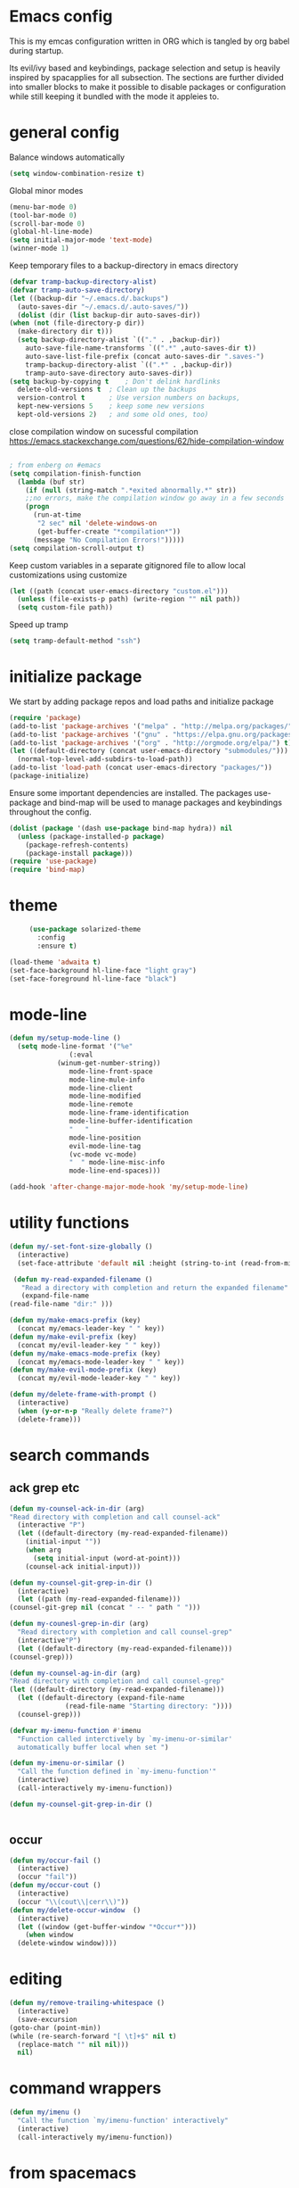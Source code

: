 * Emacs config

  This is my emcas configuration written in ORG which is tangled by org babel
  during startup.

  Its evil/ivy based and keybindings, package selection and setup is heavily
  inspired by spacapplies for all subsection. The
  sections are further divided into smaller blocks to make it possible to
  disable packages or configuration while still keeping it bundled with the mode
  it appleies to.

* general config
   Balance windows automatically
   #+BEGIN_SRC emacs-lisp :tangle yes
     (setq window-combination-resize t)
   #+END_SRC

   Global minor modes
   #+BEGIN_SRC emacs-lisp :tangle yes
    (menu-bar-mode 0)
    (tool-bar-mode 0)
    (scroll-bar-mode 0)
    (global-hl-line-mode)
    (setq initial-major-mode 'text-mode)
    (winner-mode 1)
   #+END_SRC

   Keep temporary files to a backup-directory in emacs directory
   #+BEGIN_SRC emacs-lisp :tangle yes
    (defvar tramp-backup-directory-alist)
    (defvar tramp-auto-save-directory)
    (let ((backup-dir "~/.emacs.d/.backups")
	  (auto-saves-dir "~/.emacs.d/.auto-saves/"))
      (dolist (dir (list backup-dir auto-saves-dir))
	(when (not (file-directory-p dir))
	  (make-directory dir t)))
      (setq backup-directory-alist `(("." . ,backup-dir))
	    auto-save-file-name-transforms `((".*" ,auto-saves-dir t))
	    auto-save-list-file-prefix (concat auto-saves-dir ".saves-")
	    tramp-backup-directory-alist `((".*" . ,backup-dir))
	    tramp-auto-save-directory auto-saves-dir))
    (setq backup-by-copying t    ; Don't delink hardlinks
	  delete-old-versions t  ; Clean up the backups
	  version-control t      ; Use version numbers on backups,
	  kept-new-versions 5    ; keep some new versions
	  kept-old-versions 2)   ; and some old ones, too)
   #+END_SRC
   close compilation window on sucessful compilation
https://emacs.stackexchange.com/questions/62/hide-compilation-window
   #+BEGIN_SRC emacs-lisp :tangle no

; from enberg on #emacs
(setq compilation-finish-function
  (lambda (buf str)
    (if (null (string-match ".*exited abnormally.*" str))
	;;no errors, make the compilation window go away in a few seconds
	(progn
	  (run-at-time
	   "2 sec" nil 'delete-windows-on
	   (get-buffer-create "*compilation*"))
	  (message "No Compilation Errors!")))))
(setq compilation-scroll-output t)
   #+END_SRC


   Keep custom variables in a separate gitignored file to allow local customizations
   using customize
   #+BEGIN_SRC emacs-lisp :tangle yes
 (let ((path (concat user-emacs-directory "custom.el")))
   (unless (file-exists-p path) (write-region "" nil path))
   (setq custom-file path))
   #+END_SRC
   Speed up tramp
   #+BEGIN_SRC emacs-lisp :tangle yes
   (setq tramp-default-method "ssh")
   #+END_SRC

* initialize package
 We start by adding package repos and load paths and initialize package
#+BEGIN_SRC emacs-lisp :tangle yes
  (require 'package)
  (add-to-list 'package-archives '("melpa" . "http://melpa.org/packages/") t)
  (add-to-list 'package-archives '("gnu" . "https://elpa.gnu.org/packages/") t)
  (add-to-list 'package-archives '("org" . "http://orgmode.org/elpa/") t)
  (let ((default-directory (concat user-emacs-directory "submodules/")))
    (normal-top-level-add-subdirs-to-load-path))
  (add-to-list 'load-path (concat user-emacs-directory "packages/"))
  (package-initialize)
#+END_SRC
    Ensure some important dependencies are installed. The packages use-package and bind-map will be used to
    manage packages and keybindings throughout the config.
#+BEGIN_SRC emacs-lisp :tangle yes
  (dolist (package '(dash use-package bind-map hydra)) nil
    (unless (package-installed-p package)
      (package-refresh-contents)
      (package-install package)))
  (require 'use-package)
  (require 'bind-map)
   #+END_SRC
* theme
 #+BEGIN_SRC emacs-lisp :tangle yes
     (use-package solarized-theme
       :config
       :ensure t)

(load-theme 'adwaita t)
(set-face-background hl-line-face "light gray")
(set-face-foreground hl-line-face "black")
   #+END_SRC
* mode-line
  #+BEGIN_SRC emacs-lisp :tangle yes
    (defun my/setup-mode-line ()
      (setq mode-line-format '("%e"
			       (:eval
				(winum-get-number-string))
			       mode-line-front-space
			       mode-line-mule-info
			       mode-line-client
			       mode-line-modified
			       mode-line-remote
			       mode-line-frame-identification
			       mode-line-buffer-identification
			       "   "
			       mode-line-position
			       evil-mode-line-tag
			       (vc-mode vc-mode)
			       "  " mode-line-misc-info
			       mode-line-end-spaces)))

    (add-hook 'after-change-major-mode-hook 'my/setup-mode-line)
  #+END_SRC
* utility functions
  #+BEGIN_SRC emacs-lisp :tangle yes
    (defun my/-set-font-size-globally ()
      (interactive)
      (set-face-attribute 'default nil :height (string-to-int (read-from-minibuffer "font size: "))))
  #+END_SRC
  #+BEGIN_SRC emacs-lisp :tangle yes
     (defun my-read-expanded-filename ()
       "Read a directory with completion and return the expanded filename"
       (expand-file-name
	(read-file-name "dir:" )))
  #+END_SRC
  #+BEGIN_SRC emacs-lisp :tangle yes
    (defun my/make-emacs-prefix (key)
      (concat my/emacs-leader-key " " key))
    (defun my/make-evil-prefix (key)
      (concat my/evil-leader-key " " key))
    (defun my/make-emacs-mode-prefix (key)
      (concat my/emacs-mode-leader-key " " key))
    (defun my/make-evil-mode-prefix (key)
      (concat my/evil-mode-leader-key " " key))
  #+END_SRC
  #+BEGIN_SRC emacs-lisp :tangle yes
    (defun my/delete-frame-with-prompt ()
      (interactive)
      (when (y-or-n-p "Really delete frame?")
      (delete-frame)))
  #+END_SRC
* search commands
** ack grep etc
   #+BEGIN_SRC emacs-lisp :tangle yes
     (defun my-counsel-ack-in-dir (arg)
     "Read directory with completion and call counsel-ack"
       (interactive "P")
       (let ((default-directory (my-read-expanded-filename))
	     (initial-input ""))
	     (when arg
	       (setq initial-input (word-at-point)))
	     (counsel-ack initial-input)))
   #+END_SRC

   #+BEGIN_SRC emacs-lisp :tangle no
     (defun my-counsel-git-grep-in-dir ()
       (interactive)
       (let ((path (my-read-expanded-filename)))
	 (counsel-git-grep nil (concat " -- " path " ")))
   #+END_SRC

   #+BEGIN_SRC emacs-lisp :tangle no
     (defun my-counesl-grep-in-dir (arg)
       "Read directory with completion and call counsel-grep"
       (interactive"P")
       (let ((default-directory (my-read-expanded-filename)))
	 (counsel-grep)))
   #+END_SRC

   #+BEGIN_SRC emacs-lisp :tangle no
     (defun my-counsel-ag-in-dir (arg)
     "Read directory with completion and call counsel-grep"
     (let ((default-directory (my-read-expanded-filename)))
       (let ((default-directory (expand-file-name
			       (read-file-name "Starting directory: "))))
       (counsel-grep)))
   #+end_src

   #+begin_src emacs-lisp :tangle no
     (defvar my-imenu-function #'imenu
       "Function called interctively by `my-imenu-or-similar'
       automatically buffer local when set ")

     (defun my-imenu-or-similar ()
       "Call the function defined in `my-imenu-function'"
       (interactive)
       (call-interactively my-imenu-function))

   #+END_SRC
   #+BEGIN_SRC emacs-lisp :tangle no
  (defun my-counsel-git-grep-in-dir ()


   #+END_SRC
** occur
#+BEGIN_SRC emacs-lisp :tangle yes
  (defun my/occur-fail ()
    (interactive)
    (occur "fail"))
  (defun my/occur-cout ()
    (interactive)
    (occur "\\(cout\\|cerr\\)"))
  (defun my/delete-occur-window  ()
    (interactive)
    (let ((window (get-buffer-window "*Occur*")))
      (when window
	(delete-window window))))
#+END_SRC
* editing
   #+BEGIN_SRC emacs-lisp :tangle yes
     (defun my/remove-trailing-whitespace ()
       (interactive)
       (save-excursion
	 (goto-char (point-min))
	 (while (re-search-forward "[ \t]+$" nil t)
	   (replace-match "" nil nil)))
       nil)
   #+END_SRC
* command wrappers
  #+BEGIN_SRC emacs-lisp :tangle yes
    (defun my/imenu ()
      "Call the function `my/imenu-function' interactively"
      (interactive)
      (call-interactively my/imenu-function))
  #+END_SRC
* from spacemacs
   This is a set of functions and commands copied from spacemacs
   mainly used for window and buffer management that i found it hard
   to live .

   this is the original copyright notice
   #+BEGIN_SRC emacs-lisp :tangle yes
     ;;; spacemacs-functions.el --- Library of selected functions taken from spacemacs
     ;;
     ;; Copyright (c) 2012-2017 Sylvain Benner & Contributors
     ;;
     ;; Author: Sylvain Benner <sylvain.benner@gmail.com>
     ;; URL: https://github.com/syl20bnr/spacemacs
     ;;
     ;; This file is not part of GNU Emacs.
     ;;
     ;;; License: GPLv3

     ;; our own implementation of kill-this-buffer from menu-bar.el
   #+END_SRC

   #+BEGIN_SRC emacs-lisp :tangle yes
     (defun spacemacs/kill-this-buffer (&optional arg)
       "Kill the current buffer.
     If the universal prefix argument is used then kill also the window."
       (interactive "P")
       (if (window-minibuffer-p)
	   (abort-recursive-edit)
	 (if (equal '(4) arg)
	     (kill-buffer-and-window)
	   (kill-buffer))))
   #+end_src

   #+begin_src emacs-lisp :tangle yes
     (defun spacemacs/ace-kill-this-buffer (&optional arg)
       "Ace kill visible buffer in a window.
     If the universal prefix argument is used then kill also the window."
       (interactive "P")
       (require 'ace-window)
       (let (golden-ratio-mode)
	 (aw-select
	  " Ace - Kill buffer in Window"
	  (lambda (window)
	    (with-selected-window window
	      (spacemacs/kill-this-buffer arg))))))
   #+end_src

   #+begin_src emacs-lisp :tangle yes
     ;; found at http://emacswiki.org/emacs/KillingBuffers
     (defun spacemacs/kill-other-buffers (&optional arg)
       "Kill all other buffers.
     If the universal prefix argument is used then will the windows too."
       (interactive "P")
       (when (yes-or-no-p (format "Killing all buffers except \"%s\"? "
				  (buffer-name)))
	 (mapc 'kill-buffer (delq (current-buffer) (buffer-list)))
	 (when (equal '(4) arg) (delete-other-windows))
	 (message "Buffers deleted!")))
   #+end_src

   #+begin_src emacs-lisp :tangle yes
     ;; http://camdez.com/blog/2013/11/14/emacs-show-buffer-file-name/
     (defun spacemacs/show-and-copy-buffer-filename ()
       "Show and copy the full path to the current file in the minibuffer."
       (interactive)
       ;; list-buffers-directory is the variable set in dired buffers
       (let ((file-name (or (buffer-file-name) list-buffers-directory)))
	 (if file-name
	     (message (kill-new file-name))
	   (error "Buffer not visiting a file"))))
   #+end_src

   #+begin_src emacs-lisp :tangle yes
     (defun spacemacs/new-empty-buffer ()
       "Create a new buffer called untitled(<n>)"
       (interactive)
       (let ((newbuf (generate-new-buffer-name "untitled")))
	 (switch-to-buffer newbuf)))
   #+end_src

   #+begin_src emacs-lisp :tangle yes
     (defun spacemacs/safe-revert-buffer ()
       "Prompt before reverting the file."
       (interactive)
       (revert-buffer nil nil))
   #+end_src

   #+begin_src emacs-lisp :tangle yes
     (defun spacemacs/safe-erase-buffer ()
       "Prompt before erasing the content of the file."
       (interactive)
       (if (y-or-n-p (format "Erase content of buffer %s ? " (current-buffer)))
	   (erase-buffer)))
   #+end_src

   #+begin_src emacs-lisp :tangle yes
     ;; http://stackoverflow.com/a/10216338/4869
     (defun spacemacs/copy-whole-buffer-to-clipboard ()
       "Copy entire buffer to clipboard"
       (interactive)
       (clipboard-kill-ring-save (point-min) (point-max)))
   #+end_src

   #+begin_src emacs-lisp :tangle yes
     (defun spacemacs/copy-clipboard-to-whole-buffer ()
       "Copy clipboard and replace buffer"
       (interactive)
       (delete-region (point-min) (point-max))
       (clipboard-yank)
       (deactivate-mark))
   #+end_src

   #+begin_src emacs-lisp :tangle yes
     (defun spacemacs/switch-to-scratch-buffer ()
       "Switch to the `*scratch*' buffer. Create it first if needed."
       (interactive)
       (let ((exists (get-buffer "*scratch*")))
	 (switch-to-buffer (get-buffer-create "*scratch*"))
	 (when (and (not exists)
		    (not (eq major-mode dotspacemacs-scratch-mode))
		    (fboundp dotspacemacs-scratch-mode))
	   (funcall dotspacemacs-scratch-mode))))
   #+end_src

   #+begin_src emacs-lisp :tangle yes
     (defun spacemacs/move-buffer-to-window (windownum follow-focus-p)
       "Moves a buffer to a window, using the spacemacs numbering. follow-focus-p
	controls whether focus moves to new window (with buffer), or stays on
	current"
       (interactive)
       (let ((b (current-buffer))
	     (w1 (selected-window))
	     (w2 (winum-get-window-by-number windownum)))
	 (unless (eq w1 w2)
	   (set-window-buffer w2 b)
	   (switch-to-prev-buffer)
	   (unrecord-window-buffer w1 b)))
       (when follow-focus-p (select-window (winum-get-window-by-number windownum))))
   #+end_src

   #+begin_src emacs-lisp :tangle yes
     (defun spacemacs/swap-buffers-to-window (windownum follow-focus-p)
       "Swaps visible buffers between active window and selected window.
	follow-focus-p controls whether focus moves to new window (with buffer), or
	stays on current"
       (interactive)
       (let* ((b1 (current-buffer))
	      (w1 (selected-window))
	      (w2 (winum-get-window-by-number windownum))
	      (b2 (window-buffer w2)))
	 (unless (eq w1 w2)
	   (set-window-buffer w1 b2)
	   (set-window-buffer w2 b1)
	   (unrecord-window-buffer w1 b1)
	   (unrecord-window-buffer w2 b2)))
       (when follow-focus-p (select-window-by-number windownum)))

     (dotimes (i 9)
       (let ((n (+ i 1)))
	 (eval `(defun ,(intern (format "buffer-to-window-%s" n)) (&optional arg)
		  ,(format "Move buffer to the window with number %i." n)
		  (interactive "P")
		  (if arg
		      (spacemacs/swap-buffers-to-window ,n t)
		    (spacemacs/move-buffer-to-window ,n t))))
	 (eval `(defun ,(intern (format "move-buffer-window-no-follow-%s" n)) ()
		  (interactive)
		  (spacemacs/move-buffer-to-window ,n nil)))
	 (eval `(defun ,(intern (format "swap-buffer-window-no-follow-%s" n)) ()
		  (interactive)
		  (spacemacs/swap-buffers-to-window ,n nil)))
	 ))
   #+end_src

   #+begin_src emacs-lisp :tangle yes
     (defun spacemacs/rotate-windows-backward (count)
       "Rotate each window backwards.
     Dedicated (locked) windows are left untouched."
       (interactive "p")
       (spacemacs/rotate-windows-forward (* -1 count)))
   #+end_src

   #+begin_src emacs-lisp :tangle yes
     (defun spacemacs/move-buffer-to-window (windownum follow-focus-p)
       "Moves a buffer to a window, using the spacemacs numbering. follow-focus-p
	controls whether focus moves to new window (with buffer), or stays on
	current"
       (interactive)
       (let ((b (current-buffer))
	     (w1 (selected-window))
	     (w2 (winum-get-window-by-number windownum)))
	 (unless (eq w1 w2)
	   (set-window-buffer w2 b)
	   (switch-to-prev-buffer)
	   (unrecord-window-buffer w1 b)))
       (when follow-focus-p (select-window (winum-get-window-by-number windownum))))
   #+end_src

   #+begin_src emacs-lisp :tangle yes
     (defun spacemacs/swap-buffers-to-window (windownum follow-focus-p)
       "Swaps visible buffers between active window and selected window.
	follow-focus-p controls whether focus moves to new window (with buffer), or
	stays on current"
       (interactive)
       (let* ((b1 (current-buffer))
	      (w1 (selected-window))
	      (w2 (winum-get-window-by-number windownum))
	      (b2 (window-buffer w2)))
	 (unless (eq w1 w2)
	   (set-window-buffer w1 b2)
	   (set-window-buffer w2 b1)
	   (unrecord-window-buffer w1 b1)
	   (unrecord-window-buffer w2 b2)))
       (when follow-focus-p (select-window-by-number windownum)))

     (dotimes (i 9)
       (let ((n (+ i 1)))
	 (eval `(defun ,(intern (format "buffer-to-window-%s" n)) (&optional arg)
		  ,(format "Move buffer to the window with number %i." n)
		  (interactive "P")
		  (if arg
		      (spacemacs/swap-buffers-to-window ,n t)
		    (spacemacs/move-buffer-to-window ,n t))))
	 (eval `(defun ,(intern (format "move-buffer-window-no-follow-%s" n)) ()
		  (interactive)
		  (spacemacs/move-buffer-to-window ,n nil)))
	 (eval `(defun ,(intern (format "swap-buffer-window-no-follow-%s" n)) ()
		  (interactive)
		  (spacemacs/swap-buffers-to-window ,n nil)))
	 ))
   #+end_src

   #+begin_src emacs-lisp :tangle yes
     (defun spacemacs/delete-window (&optional arg)
       "Delete the current window.
     If the universal prefix argument is used then kill the buffer too."
       (interactive "P")
       (if (equal '(4) arg)
	   (kill-buffer-and-window)
	 (delete-window)))
   #+end_src

   #+begin_src emacs-lisp :tangle yes
     ;; from http://dfan.org/blog/2009/02/19/emacs-dedicated-windows/
     (defun spacemacs/toggle-current-window-dedication ()
       "Toggle dedication state of a window."
       (interactive)
       (let* ((window    (selected-window))
	      (dedicated (window-dedicated-p window)))
	 (set-window-dedicated-p window (not dedicated))
	 (message "Window %sdedicated to %s"
		  (if dedicated "no longer " "")
		  (buffer-name))))
   #+end_src

   #+begin_src emacs-lisp :tangle yes
     ;; from https://gist.github.com/timcharper/493269
     (defun spacemacs/split-window-vertically-and-switch ()
       (interactive)
       (split-window-vertically)
       (other-window 1))
   #+end_src

   #+begin_src emacs-lisp :tangle yes
     (defun spacemacs/split-window-horizontally-and-switch ()
       (interactive)
       (split-window-horizontally)
       (other-window 1))
   #+end_src

   #+begin_src emacs-lisp :tangle yes
     (defun spacemacs/layout-triple-columns ()
       " Set the layout to triple columns. "
       (interactive)
       (delete-other-windows)
       (dotimes (i 2) (split-window-right))
       (balance-windows))
   #+end_src

   #+begin_src emacs-lisp :tangle yes
     (defun spacemacs/layout-double-columns ()
       " Set the layout to double columns. "
       (interactive)
       (delete-other-windows)
       (split-window-right))
   #+end_src

   #+begin_src emacs-lisp :tangle yes
     (defun spacemacs/toggle-frame-fullscreen ()
       "Respect the `dotspacemacs-fullscreen-use-non-native' variable when
     toggling fullscreen."
       (interactive)
       (if dotspacemacs-fullscreen-use-non-native
	   (spacemacs/toggle-frame-fullscreen-non-native)
	 (toggle-frame-fullscreen)))
   #+end_src

   #+begin_src emacs-lisp :tangle yes
     (defun spacemacs/toggle-fullscreen ()
       "Toggle full screen on X11 and Carbon"
       (interactive)
       (cond
	((eq window-system 'x)
	 (set-frame-parameter nil 'fullscreen
			      (when (not (frame-parameter nil 'fullscreen))
				'fullboth)))
	((eq window-system 'mac)
	 (set-frame-parameter
	  nil 'fullscreen
	  (when (not (frame-parameter nil 'fullscreen)) 'fullscreen)))))
   #+end_src

   #+begin_src emacs-lisp :tangle yes
     (defun spacemacs/toggle-frame-fullscreen-non-native ()
       "Toggle full screen non-natively. Uses the `fullboth' frame paramerter
	rather than `fullscreen'. Useful to fullscreen on OSX w/o animations."
       (interactive)
       (modify-frame-parameters
	nil
	`((maximized
	   . ,(unless (memq (frame-parameter nil 'fullscreen) '(fullscreen fullboth))
		(frame-parameter nil 'fullscreen)))
	  (fullscreen
	   . ,(if (memq (frame-parameter nil 'fullscreen) '(fullscreen fullboth))
		  (if (eq (frame-parameter nil 'maximized) 'maximized)
		      'maximized)
		'fullboth)))))
   #+end_src

   #+begin_src emacs-lisp :tangle yes
     (defun spacemacs/switch-to-minibuffer-window ()
       "switch to minibuffer window (if active)"
       (interactive)
       (when (active-minibuffer-window)
	 (select-window (active-minibuffer-window))))
   #+end_src

   #+begin_src emacs-lisp :tangle yes
     (defun spacemacs/alternate-buffer (&optional window)
       "Switch back and forth between current and last buffer in the
     current window."
       (interactive)
       (let ((current-buffer (window-buffer window)))
	 ;; if no window is found in the windows history, `switch-to-buffer' will
	 ;; default to calling `other-buffer'.
	 (switch-to-buffer
	  (cl-find-if (lambda (buffer)
			(not (eq buffer current-buffer)))
		      (mapcar #'car (window-prev-buffers window))))))
   #+end_src

   #+begin_src emacs-lisp :tangle yes
     ;; from https://gist.github.com/3402786
     (defun spacemacs/toggle-maximize-buffer ()
       "Maximize buffer"
       (interactive)
       (if (and (= 1 (length (window-list)))
		(assoc ?_ register-alist))
	   (jump-to-register ?_)
	 (progn
	   (window-configuration-to-register ?_)
	   (delete-other-windows))))
   #+END_SRC
* vars
  #+BEGIN_SRC emacs-lisp :tangle yes
    (defvar my/evil-leader-key "SPC")
    (defvar my/emacs-leader-key "C-c s")
    (defvar my/evil-mode-leader-key ",")
    (defvar my/emacs-mode-leader-key "C-c ,")
    (defvar-local my/imenu-function 'imenu
      "Function called interactively by `my/imenu'")
  #+END_SRC

* keymaps
*** leader
   #+BEGIN_SRC emacs-lisp :tangle yes
     (bind-map my/base-map
       :keys (my/emacs-leader-key)
       :evil-keys (my/evil-leader-key)
       :evil-states (normal motion visual)
       :override-minor-modes t
       :bindings
       ("0" 'winum-select-window-0-or-10
	"1" 'winum-select-window-1
	"2" 'winum-select-window-2
	"3" 'winum-select-window-3
	"4" 'winum-select-window-4
	"5" 'winum-select-window-5
	"6" 'winum-select-window-6
	"7" 'winum-select-window-7
	"8" 'winum-select-window-8
	"9" 'winum-select-window-9
	"!" 'shell-command
	"v" 'er/expand-region
	";" 'evilnc-comment-operator
	":" 'evilnc-comment-and-copy-operator
	"SPC" 'counsel-M-x
	"TAB" 'spacemacs/alternate-buffer
	"u" 'universal-argument
	"d" 'dired
	"'" 'my/main-shell
	"/" 'my/buffer-shell))
     (bind-map my/mode-leader-map
       :evil-keys (my/evil-mode-leader-key)
       :evil-keys (my/emacs-mode-leader-key)
       :evil-states (normal motion visual)
       :override-minor-modes t)
   #+END_SRC
*** global
*** errors
    #+BEGIN_SRC emacs-lisp :tangle yes
      (bind-map my/errors-map
	    :keys ((my/make-emacs-prefix "e"))
	    :evil-keys ((my/make-evil-prefix "e"))
	    :evil-states (normal motion visual)
	    :override-mode-name buffer-keys
	    :prefix-cmd errors
	    :bindings
	    ("n" 'next-error
	    "p" 'previous-error))
 #+END_SRC

*** buffers
    #+BEGIN_SRC emacs-lisp :tangle yes
      (defhydra hydra-cycle-buffer (:foreign-keys nil :hint nil)
       "
      [_1_-_9_]:buffer-to [n]
      "
	("1" buffer-to-window-1)
	("2" buffer-to-window-2 )
	("3" buffer-to-window-3)
	("4" buffer-to-window-4)
	("5" buffer-to-window-5)
	("6" buffer-to-window-6)
	("7" buffer-to-window-7)
	("8" buffer-to-window-8)
	("9" buffer-to-window-9)
	("n" next-buffer "next")
	("p" previous-buffer "previous")
	("d" spacemacs/kill-this-buffer "kill")
	("q" nil))

       (defhydra hydra/prev-next-buffer (:foreign-keys nil)
	 ("n" next-buffer "next")
	 ("p" previous-buffer "previous"))

      (bind-map my/buffers-map
	:keys ((my/make-emacs-prefix "b"))
	:evil-keys ((my/make-evil-prefix "b"))
	:evil-states (normal motion visual)
	:prefix-cmd buffers
	:bindings
	("." 'spacemacs/buffer-transient-state/body
	 "1" 'buffer-to-window-1
	 "2" 'buffer-to-window-2
	 "3" 'buffer-to-window-3
	 "4" 'buffer-to-window-4
	 "5" 'buffer-to-window-5
	 "6" 'buffer-to-window-6
	 "7" 'buffer-to-window-7
	 "8" 'buffer-to-window-8
	 "9" 'buffer-to-window-9
	 "B" 'ibuffer
	 "N" 'spacemacs/new-empty-buffer
	 "P" 'spacemacs/copy-clipboard-to-whole-buffer
	 "R" 'spacemacs/safe-revert-buffer
	 "Y" 'spacemacs/copy-whole-buffer-to-clipboard
	 "b" 'switch-to-buffer
	 "d" 'spacemacs/kill-this-buffer
	 "e" 'spacemacs/safe-erase-buffer
	 "I" 'ibuffer
	 "m" 'spacemacs/kill-other-buffers
	 "n" 'hydra/prev-next-buffer/next-buffer
	 "p" 'hydra/prev-next-buffer/previous-buffer
	 "s" 'spacemacs/switch-to-scratch-buffer
	 "w" 'read-only-mode
	 "." 'hydra-cycle-buffer))
    #+END_SRC

*** Windows
    #+BEGIN_SRC emacs-lisp :tangle yes
(defun my/other-window-reverse ()
(interactive)
(other-window -1))
       (defhydra hydra/window-navigation (:foreign-keys nil :exit nil)
	("h" evil-window-left "left")
	("j" evil-window-down "down")
	("k" evil-window-up "up")
	("l" evil-window-right "right")
	("s" split-window-below "Split below")
	("v" split-window-right "Split right")
	("d" spacemacs/delete-window "delete")
	("u" winner-undo "undo")
	("U" winner-redo "redo")
	("w" other-window "other window")
	("d" delete-window "delete")
	("o" other-frame "other frame")
	("D" delete-frame "delete")
	("q" nil "quit"))

      (defhydra hydra/other-window (:foreign-keys nil)
	("1" winum-select-window-1)
	("2" winum-select-window-2)
	("3" winum-select-window-3)
	("4" winum-select-window-4)
	("5" winum-select-window-5)
	("6" winum-select-window-6)
	("7" winum-select-window-7)
	("8" winum-select-window-8)
	("9" winum-select-window-9)
	("o" other-frame "other-frame")
	("w" other-window "other-window")
	("W" my/other-window-reverse "other-window-rev")
	("d" spacemacs/delete-window"delete-window")
	("D" my/delete-frame-with-prompt "delete-frame")
	("m" spacemacs/toggle-maximize-buffer "maximize/minimize")
	("q" nil "exit"))
      (defhydra hydra/winner-repeat (:foreign-keys nil)
	("u" winner-undo "undo")
	("U" winner-redo "redo"))

      (bind-map my/windows-map
	:keys ((my/make-emacs-prefix "w"))
	:evil-keys ((my/make-evil-prefix "w"))
	:evil-states (normal motion visual)
	:prefix-cmd windows
	:bindings
	("." 'hydra/window-navigation/body
	 "w" 'hydra/other-window/other-window
	 "W" 'hydra/other-window/my/other-window-reverse
	 "o" 'hydra/other-window/other-frame
	 "s" 'split-window-below
	 "S" 'split-window-below-and-focus
	 "v" 'split-window-right
	 "V" 'split-window-right-and-focus
	 "=" 'balance-windows
	 "S" 'split-window-below-and-focus
	 "V" 'split-window-right-and-focus
	 "u" 'hydra/winner-repeat/winner-undo
	 "U" 'hydra/winner-repeat/winner-redo
	 "2" 'spacemacs/layout-double-columns
	 "3" 'spacemacs/layout-triple-columns
	 "_" 'spacemacs/maximize-horizontally
	 "b" 'spacemacs/switch-to-minibuffer-window
	 "d" 'spacemacs/delete-window
	 "D" 'my/delete-frame-with-prompt
	 "m" 'spacemacs/toggle-maximize-buffer
	 "r" 'spacemacs/rotate-windows-forward
	 "=" 'balance-windows
	 "F" 'make-frame
	 "h" 'evil-window-left
	 "j" 'evil-window-down
	 "k" 'evil-window-up
	 "l" 'evil-window-right
	 "H" 'evil-window-move-far-left
	 "J" 'evil-window-move-very-bottom
	 "K" 'evil-window-move-very-top
	 "L" 'evil-window-move-far-right
	 "<S-down>" 'evil-window-move-very-bottom
	 "<S-left>" 'evil-window-move-far-left
	 "<S-right>" 'evil-window-move-far-right
	 "<S-up>" 'evil-window-move-very-top
	 "<down>" 'evil-window-down
	 "<left>" 'evil-window-left
	 "<right>" 'evil-window-right
	 "<up>" 'evil-window-up))
    #+END_SRC

*** Files
    #+BEGIN_SRC emacs-lisp :tangle yes
      (bind-map my/files-map
	:keys ((my/make-emacs-prefix "f"))
	:evil-keys ((my/make-evil-prefix "f"))
	:evil-states (normal motion visual)
	:prefix-cmd file
	:bindings
	("S" 'save-some-buffers
	 "b" 'counsel-bookmark
	 "g" 'rgrep
	 "j" 'dired-jump
	 "J" 'dired-jump-other-window
	 "f" 'find-file
	 "L" 'find-file-literally
	 "l" 'counsel-locate
	 "r" 'counsel-recentf
	 "s" 'save-buffer
	 "y" 'spacemacs/show-and-copy-buffer-filename
	 "vd" 'add-dir-local-variable
	 "vf" 'add-file-local-variable
	 "vp" 'add-file-local-variable-prop-line))
    #+END_SRC

*** compile/comment
   #+BEGIN_SRC emacs-lisp :tangle yes
     (require 'compile-plus)
     (bind-map my/compile-comment-map
       :keys ((my/make-emacs-prefix "c"))
       :evil-keys ((my/make-evil-prefix "c"))
       :evil-states (normal motion visual)
       :prefix-cmd compile-comment
       :bindings
       ("c" 'cp/compile
	"C" 'cp/compile-in-project-with-read
	"r" 'recompile
	"k" 'kill-compilation
	"l" 'my-comment-or-uncomment-region-or-line))
   #+END_SRC

*** Project
   #+BEGIN_SRC emacs-lisp :tangle yes
	  (bind-map my/projectile-map
	    :keys ((my/make-emacs-prefix "p"))
	    :evil-keys ((my/make-evil-prefix "p"))
	    :evil-states (normal motion visual)
	    :prefix-cmd projectile
	    :bindings
	    (
     ;;"SPC" 'counsel-projectile
	     ;; "!" 'projectile-run-shell-command-in-root
	     ;; "%" 'projectile-replace-regexp
	     ;; "&" 'projectile-run-async-shell-command-in-root
	     ;; "D" 'projectile-dired
	     ;; "F" 'projectile-find-file-dwim
	     ;; "G" 'projectile-regenerate-tags
	     ;; "I" 'projectile-invalidate-cache
	     ;; "R" 'projectile-replace
	     ;; "T" 'projectile-test-project
	     ;; "a" 'projectile-toggle-between-implementation-and-test
	     ;; "c" 'projectile-compile-project
	     ;; "e" 'projectile-edit-dir-locals
	     ;; "g" 'projectile-find-tag
	     ;; "k" 'projectile-kill-buffers
	     ;; "r" 'projectile-recentf
     ))
   #+END_SRC

*** search
    #+BEGIN_SRC emacs-lisp :tangle yes
      (bind-map my/search-map
	:keys ((my/make-emacs-prefix "s"))
	:evil-keys ((my/make-evil-prefix "s"))
	:evil-states (normal motion visual)
	:prefix-cmd search/symbol
	:bindings
	)
    #+END_SRC

*** git
    #+BEGIN_SRC emacs-lisp :tangle yes
      (bind-map my/git-map
	:keys ((my/make-emacs-prefix "g"))
	:evil-keys ((my/make-evil-prefix "g"))
	:evil-states (normal motion visual)
	:prefix-cmd git
	:bindings
	("f" 'my/git-file-map))
    #+end_src
**** git file
    #+begin_src emacs-lisp :tangle yes
      (bind-map my/git-file-map
	:keys ((my/make-emacs-prefix "g f"))
	:evil-keys ((my/make-evil-prefix "g f"))
	:evil-states (normal motion visual)
	:prefix-cmd git-file)
    #+END_SRC

*** Jump/join
    #+BEGIN_SRC emacs-lisp :tangle yes
      (bind-map my/jump-join-map
	:keys ((my/make-emacs-prefix "j"))
	:evil-keys ((my/make-evil-prefix "j"))
	:evil-states (normal motion visual)
	:prefix-cmd jump-join
	:bindings
	("D" 'dired-jump-other-window
	 "S" 'spacemacs/split-and-new-line
	 "d" 'dired-jump
	 "f" 'find-function
	 "i" 'my/imenu
	 "o" 'open-line
	 "q" 'dumb-jump-quick-look
	 "s" 'sp-split-sexp
	 "v" 'find-variable
))
    #+END_SRC

*** insert
    #+BEGIN_SRC emacs-lisp :tangle yes
      (bind-map my/insert-map
	:keys ((my/make-emacs-prefix "i"))
	:evil-keys ((my/make-evil-prefix "i"))
	:evil-states (normal motion visual)
	:prefix-cmd inserting)
    #+END_SRC

*** text
     #+BEGIN_SRC emacs-lisp :tangle yes
       (bind-map my/text-map
	 :keys ((my/make-emacs-prefix "x"))
	 :evil-keys ((my/make-evil-prefix "x"))
	 :evil-states (normal motion visual)
	 :prefix-cmd text
	 :bindings
	 ("TAB" 'indent-rigidly
	  "c" 'transpose-chars
	  "e" 'transpose-sexps
	  "l" 'transpose-lines
	  "p" 'transpose-paragraphs
	  "s" 'transpose-sentences
	  "w" 'transpose-words))
     #+end_src
**** TODO more from spacemacs to implement
     #+begin_src emacs-lisp :tangle no
       SPC x j c       set-justification-center
       SPC x j f       set-justification-full
       SPC x j l       set-justification-left
       SPC x j n       set-justification-none
       SPC x j r       set-justification-right
       (use-package string-inflection
       SPC x i -       string-inflection-kebab-case
       SPC x i C       string-inflection-camelcase
       SPC x i U       string-inflection-upcase
       SPC x i _       string-inflection-underscore
       SPC x i c       string-inflection-lower-camelcase
       SPC x i k       string-inflection-kebab-case
       SPC x i u       string-inflection-underscore)
	 :ensure t)
       (use-package google-translare
       SPC x g Q       google-translate-query-translate-reverse
       SPC x g T       google-translate-at-point-reverse
       SPC x g l       spacemacs/set-google-translate-languages
       SPC x g q       google-translate-query-translate
       SPC x g t       google-translate-at-point
	 :ensure t)

       SPC x a %       spacemacs/align-repeat-percent
       SPC x a &       spacemacs/align-repeat-ampersand
       SPC x a (       spacemacs/align-repeat-left-paren
       SPC x a )       spacemacs/align-repeat-right-paren
       SPC x a ,       spacemacs/align-repeat-comma
       SPC x a .       spacemacs/align-repeat-decimal
       SPC x a :       spacemacs/align-repeat-colon
       SPC x a ;       spacemacs/align-repeat-semicolon
       SPC x a =       spacemacs/align-repeat-equal
       SPC x a L       evil-lion-right
       SPC x a [       spacemacs/align-repeat-left-square-brace
       SPC x a \       spacemacs/align-repeat-backslash
       SPC x a ]       spacemacs/align-repeat-right-square-brace
       SPC x a a       align
       SPC x a c       align-current
       SPC x a l       evil-lion-left
       SPC x a m       spacemacs/align-repeat-math-oper
       SPC x a r       spacemacs/align-repeat
       SPC x a {       spacemacs/align-repeat-left-curly-brace
       SPC x a |       spacemacs/align-repeat-bar
       SPC x a }       spacemacs/align-repeat-right-curly-brace
       SPC x r '       rxt-convert-to-strings
       SPC x r /       rxt-explain
       SPC x r c       rxt-convert-syntax
       SPC x r e       Prefix Command
       SPC x r p       Prefix Command
       SPC x r t       rxt-toggle-elisp-rx
       SPC x r x       rxt-convert-to-rx

       SPC x r p '     rxt-pcre-to-strings
       SPC x r p /     rxt-explain-pcre
       SPC x r p e     rxt-pcre-to-elisp
       SPC x r p x     rxt-pcre-to-rx

       SPC x r e '     rxt-elisp-to-strings
       SPC x r e /     rxt-explain-elisp
       SPC x r e p     rxt-elisp-to-pcre
       SPC x r e t     rxt-toggle-elisp-rx
       SPC x r e x     rxt-elisp-to-rx



     #+END_SRC
***  registers/rings/resume
     #+BEGIN_SRC emacs-lisp :tangle yes
       (bind-map my/reg-ring-resume-map
	 :keys ((my/make-emacs-prefix "r"))
	 :evil-keys ((my/make-evil-prefix "r"))
	 :evil-states (normal motion visual)
	 :prefix-cmd regs-rings-resume)
    #+END_SRC
*** narrowing
    #+BEGIN_SRC emacs-lisp :tangle yes
      (bind-map my/narrow-map
	:keys ((my/make-emacs-prefix "n"))
	:evil-keys ((my/make-evil-prefix "n"))
	:evil-states (normal motion visual)
	:prefix-cmd narrowing
	:bindings
	("r" 'narrow-to-region
	 "f" 'narrow-to-defun
	 "p" 'narrow-to-page
	 "w" 'widen))
    #+END_SRC

*** toggle
    #+BEGIN_SRC emacs-lisp :tangle yes
      (bind-map my/toggle-map
	:keys ((my/make-emacs-prefix "t"))
	:evil-keys ((my/make-evil-prefix "t"))
	:evil-states (normal motion visual)
	:prefix-cmd toggling
	:bindings
("l" 'toggle-truncate-lines)
)
    #+END_SRC

*** occur
    #+BEGIN_SRC emacs-lisp :tangle yes
      (bind-map my/occur-map
	:keys ((my/make-emacs-prefix "o"))
	:evil-keys ((my/make-evil-prefix "o"))
	:evil-states (normal motion visual)
	:prefix-cmd occuring
	:bindings
("o" 'occur
"t" 'cp/gtest-occur
"f" 'my/occur-fail
"c" 'my/occur-cout
"d" 'my/delete-occur-window
"n" 'occur-next-error
"p" 'previous-error))
     #+END_SRC
* global config
** evil
*** evil
    #+BEGIN_SRC emacs-lisp :tangle yes
      (use-package evil
	:ensure t
	:init
	(setq evil-want-integration nil)
	(setq evil-want-keybinding nil)
	:config
  (evil-define-key '(insert normal visual) 'global-map
  (kbd "M-/") 'hippie-expand)

  (evil-define-key '(normal visual) 'global-map
  (kbd ">") 'repeat)
	(evil-mode 1))
    #+END_SRC
*** evil-collection
    #+BEGIN_SRC emacs-lisp :tangle yes
      (use-package evil-collection
	:after evil
	:ensure t
	:bind
	:config
	(evil-collection-init))
    #+END_SRC

*** evil-rsi
    #+BEGIN_SRC emacs-lisp :tangle yes
      (use-package evil-rsi
	:ensure t
	:requires evil)
    #+END_SRC

*** evil-iedit-state
    #+BEGIN_SRC emacs-lisp :tangle yes
      (use-package evil-iedit-state
	:ensure t
	:bind
	(:map my/search-map ("e" . evil-iedit-state/iedit-mode)))
    #+END_SRC
*** evil-escape
    #+BEGIN_SRC emacs-lisp :tangle yes
      (use-package evil-escape
	:ensure t
	:requires evil
	:config
	(evil-escape-mode 1))
    #+END_SRC

*** evil-nerd-commenter
    #+BEGIN_SRC emacs-lisp :tangle yes
      (use-package evil-nerd-commenter
	:ensure t
	:requires evil)
    #+END_SRC

*** evil-surround
    #+BEGIN_SRC emacs-lisp :tangle yes
      (use-package evil-surround
	:ensure t
	    :init
	    (add-hook 'after-init-hook 'global-evil-surround-mode)
	    :requires evil)
    #+END_SRC

*** evil-exchange
    #+BEGIN_SRC emacs-lisp :tangle yes
      (use-package evil-exchange
	:ensure t
	:requires evil
	:config
	(evil-exchange-cx-install))
    #+END_SRC

*** evil-unimpaired
    #+BEGIN_SRC emacs-lisp :tangle yes
      (use-package evil-unimpaired
	:load-path "sumodules/evil-unimpaired"
	:requires evil
	:init
	(add-hook 'evil-mode-hook 'evil-unimpaired-mode))
    #+END_SRC

*** evil-rsi
    #+BEGIN_SRC emacs-lisp :tangle yes
      (use-package evil-rsi
	:ensure t
	:requires evil
	:config (evil-rsi-mode 1))
    #+END_SRC

*** org-evil
    #+BEGIN_SRC emacs-lisp :tangle yes
      (use-package org-evil
	 :ensure t
	 :requires evil)
    #+END_SRC
** projectile
*** projectile
    #+BEGIN_SRC emacs-lisp :tangle yes
      (use-package projectile
	:init
	(add-hook 'after-init-hook 'projectile-mode)
	:config
	(setq projectile-enable-caching t)
	(setq projectile-completion-system 'ivy)
	:ensure t
	:after evil
	:bind
	(:map
	 my/projectile-map
	 ("!" . projectile-run-shell-command-in-root)
	 ("%" . projectile-replace-regexp)
	 ("&" . projectile-run-async-shell-command-in-root)
	 ("d" . projectile-dired)
	 ("D" . projectile-dired-other-window)
	 ("F" . projectile-find-file-dwim)
	 ("G" . projectile-regenerate-tags)
	 ("I" . projectile-invalidate-cache)
	 ("R" . projectile-replace)
	 ("T" . projectile-test-project)
	 ("a" . projectile-toggle-between-implementation-and-test)
	 ("c" . projectile-compile-project)
	 ("e" . projectile-edit-dir-locals)
	 ("g" . projectile-find-tag)
	 ("k" . projectile-kill-buffers)
	 ("v" . projectile-vc)
	 ("b" . projectile-switch-to-buffer)
	 ("B" . projectile-ibuffer)
	 ("f" . projectile-find-file)
	 ("p" . projectile-switch-project)
	 ("r" . projectile-recentf)))
    #+END_SRC
*** counsel-projectile
    #+begin_src emacs-lisp :tangle no
      (use-package counsel-projectile
	:ensure t
	:bind
	(:map
	 my/projectile-map
	 ("SPC" . counsel-projectile)
	 ("b" . counsel-projectile-switch-to-buffer)
	 ("f" . counsel-projectile-find-file)
	 ("d" . counsel-projectile-find-dir)
	 ("p" . counsel-projectile-switch-project)))

    #+end_src
*** ibuffer-projectile
    #+BEGIN_SRC emacs-lisp :tangle no
      (use-package ibuffer-projectile
	:ensure t
	:config
	(ibuffer-projectile-set-filter-groups))
    #+END_SRC
** ivy
*** ivy
    #+BEGIN_SRC emacs-lisp :tangle yes
      (use-package ivy
	:ensure t
	:bind
	(:map ivy-minibuffer-map
	      (" " . ivy-alt-done)
	      ("C-j" . ivy-next-line)
	      ("C-k" . ivy-previous-line)
	      ("C-h" . 'ivy-backward-delete-char)
	      :map my/reg-ring-resume-map
	      ("m" . counsel-mark-ring)
	      ("y" . counsel-yank-pop)
	      ("l" . ivy-resume))
	:init
	(add-hook 'after-init-hook 'ivy-mode)
	:config
	(defvar spacemacs--counsel-commands
	  '(;; --line-number forces line numbers (disabled by default on windows)
	    ;; no --vimgrep because it adds column numbers that wgrep can't handle
	    ;; see https://github.com/syl20bnr/spacemacs/pull/8065
	    ("rg" . "rg --smart-case --no-heading --color never --line-number --max-columns 150 %s %S .")
	    ("ag" . "ag --nocolor --nogroup %s %S .")
	    ("pt" . "pt -e --nocolor --nogroup %s %S .")
	    ("ack" . "ack --nocolor --nogroup %s %S .")
	    ("grep" . "grep -nrP %s %S ."))
	  "An alist of search commands and their corresponding commands
      with options to run in the shell.")
	;; (evil-set-initial-state 'ivy-occur-grep-mode 'normal)
	;; (evil-make-overriding-map ivy-occur-mode-map 'normal)
	)
   #+END_SRC

*** ivy-yasnippet
    #+BEGIN_SRC emacs-lisp :tangle yes
      (use-package ivy-yasnippet
	:ensure t
	:bind
	(:map my/insert-map ("y" . ivy-yasnippet)))
    #+END_SRC
*** ivy-hydra
   #+BEGIN_SRC emacs-lisp :tangle yes
     (use-package ivy-hydra
       :ensure t
       :requires (ivy))
   #+END_SRC

*** counsel
   #+BEGIN_SRC emacs-lisp :tangle yes
     (use-package counsel
       :ensure t
       :bind
       (:map my/search-map ("k" . counsel-ack) ("g"
	. counsel-git-grep) ("s" . swiper) ("K" . ack) ("k"
	. counsel-ack) ("g" . counsel-git-grep) ("G" . vc-git-grep)
	("a" . counsel-ag) ("A" . ag))
	:config
	(counsel-mode))
   #+END_SRC

** editing
*** iedit
   #+BEGIN_SRC emacs-lisp :tangle yes
     (use-package iedit
       :ensure t)
   #+END_SRC
*** which-key
   #+BEGIN_SRC emacs-lisp :tangle yes
     (use-package which-key
       :ensure t
       :init
       (add-hook 'after-init-hook 'which-key-mode))
   #+END_SRC

*** move-text
    #+BEGIN_SRC emacs-lisp :tangle yes
      (use-package move-text
	:ensure t
	:init
	:bind
	(:map
	 evil-normal-state-map
	 ("[ e" . move-text-up)
	 ("] e" . move-text-down)))
    #+END_SRC

*** undo-tree
 #+BEGIN_SRC emacs-lisp :tangle yes
   (use-package undo-tree
     :ensure t)
 #+END_SRC

*** expand-region
    #+BEGIN_SRC emacs-lisp :tangle yes
      (use-package expand-region
	:ensure t
	:config
	(setq expand-region-contract-fast-key "V"
	      expand-region-reset-fast-key "r"))
    #+END_SRC

*** evil-mc
    #+BEGIN_SRC emacs-lisp :tangle yes
      (use-package evil-mc
	:ensure t
	:requires evil
	:bind
	(:map my/toggle-map
	      ("m" . evil-mc-mode))
	:config
	(add-hook 'prog-mode-hook 'evil-mc-mode)
	(evil-define-key '(normal visual) 'evil-mc-key-map
	  (kbd "g r N") 'evil-mc-skip-and-goto-next-cursor
	  (kbd "g r P") 'evil-mc-skip-and-goto-prev-cursor
	  (kbd "g r f") 'evil-mc-make-and-goto-first-cursor
	  (kbd "g r h") 'evil-mc-make-cursor-here
	  (kbd "g r j") 'evil-mc-make-cursor-move-next-line
	  (kbd "g r k") 'evil-mc-make-cursor-move-prev-line
	  (kbd "g r l") 'evil-mc-make-and-goto-last-cursor
	  (kbd "g r m") 'evil-mc-make-all-cursors
	  (kbd "g r n") 'evil-mc-skip-and-goto-next-match
	  (kbd "g r p") 'evil-mc-skip-and-goto-prev-match
	  (kbd "g r r") 'evil-mc-resume-cursors
	  (kbd "g r s") 'evil-mc-pause-cursors
	  (kbd "g r u") 'evil-mc-undo-all-cursors))
    #+END_SRC
** visual
   #+begin_src emacs-lisp :tangle no

   (use-package hl-anything
     :ensure t
     :config
     ) (use-package hl-indent
     :ensure t
     :config
     (add-hook 'prog-mode-hook 'hl-indent) ) (use-package hl-sentence
     :ensure t
     ) (use-package hl-todo
     :ensure t
     :config
     (global-hl-todo-mode) ) (
   #+END_SRC
** completion
*** yasnippet
 #+BEGIN_SRC emacs-lisp :tangle yes
     (use-package yasnippet
	 :ensure t
	 :defer t
	 :init
	 (add-hook 'prog-mode-hook 'yas-minor-mode) (add-hook
	 'org-mode-hook 'yas-minor-mode)
	 :config
	 (add-to-list 'hippie-expand-try-functions-list
	 'yas-hippie-try-expand) (yas-reload-all)) (use-package
	 yasnippet-snippets
	 :ensure t
	 :requires yasnippet)
 #+END_SRC

*** flycheck
 #+BEGIN_SRC emacs-lisp :tangle yes
     (use-package flycheck
       :ensure t
       :bind
	(:map my/toggle-map
	      ("f" . flycheck-mode))
       (:map my/errors-map
       ("." . spacemacs/error-transient-state/body)
	("S" . flycheck-set-checker-executable)
	("e" . flycheck-buffer)
	("c" . flycheck-clear)
	("h" . flycheck-describe-checker)
	("l" . my/flycheck-toggle-error-list)
	("s" . flycheck-select-checker)
	("v" . flycheck-verify-setup)
	("t" . flycheck-mode)
	("x" . flycheck-explain-error-at-point)
	("y" . flycheck-copy-errors-as-kill))
       :config
       (setq flycheck-display-errors-function nil)
       (setq flycheck-idle-change-delay 4))
 #+END_SRC
**** funcs
     #+BEGIN_SRC emacs-lisp :tangle yes
       (defun my/flycheck-toggle-error-list () "Toggle flycheck's
	 error list window" (interactive) (-if-let (window
	 (flycheck-get-error-list-window)) (quit-window nil window)
	 (flycheck-list-errors)))
     #+END_SRC

*** company
    #+BEGIN_SRC emacs-lisp :tangle yes
      (use-package company
	:ensure t
	:bind
	:config
	(setq company-idle-delay 0.5)
	(setq company-backends '((company-dabbrev-code
				  company-gtags
				  company-etags
				  company-keywords)
				 company-files
				 company-dabbrev)))
     #+END_SRC

** navigation
*** grep/ack/wgrep
 #+BEGIN_SRC emacs-lisp :tangle yes
   (use-package ag
     :ensure t)
 #+END_SRC


 #+BEGIN_SRC emacs-lisp :tangle yes
   (use-package ack
     :ensure t)
 #+END_SRC


 #+BEGIN_SRC emacs-lisp :tangle yes
   (use-package wgrep
     :ensure t)
 #+END_SRC


 #+BEGIN_SRC emacs-lisp :tangle yes
   (use-package wgrep-ack
     :ensure t)
 #+END_SRC


 #+BEGIN_SRC emacs-lisp :tangle yes
   (use-package wgrep-ag
     :ensure t)
 #+END_SRC

*** avy
 #+BEGIN_SRC emacs-lisp :tangle yes
   (use-package avy
	:ensure t
	:bind
	(:map my/jump-join-map
	      ("b" . pop-mark)
	      ("w" . avy-goto-word-or-subword-1)
	      ("j" . avy-goto-char)
	      ("J" . avy-goto-char-2)
	      ("T" . avy-goto-char-timer)
	      ("b" . avy-pop-mark)
	      ("l" . avy-goto-line))
	:init
	(setq avy-all-windows nil))
 #+END_SRC

*** link-hint
    #+BEGIN_SRC emacs-lisp :tangle yes
      (use-package link-hint
	:ensure t
	:bind
	(:map
	 my/jump-join-map
	 ("H" . link-hint-open-link)
	 ("h" . link-hint-open-link-at-point)))
    #+END_SRC
** windows and buffers
*** winum-mode
 #+BEGIN_SRC emacs-lisp :tangle yes
   (use-package winum
     :ensure t
     :config
     (winum-mode))
 #+END_SRC

** magit
*** magit
 #+BEGIN_SRC emacs-lisp :tangle yes
   (use-package magit
     :ensure t
     :bind
     (:map my/git-map
      ("s" . magit-status)
      ("A" . magit-cherry-pick-popup)
      ("b" . magit-branch-popup)
      ("b" . magit-bisect-popup)
      ("c" . magit-commit-popup)
      ("d" . magit-diff-popup)
      ("f" . magit-fetch-popup)
      ("F" . magit-pull-popup)
      ("l" . magit-log-popup)
      ("P" . magit-pushing-popup)
      ("r" . magit-rebase-popup)
      ("t" . magit-tag-popup)
      ("T" . magit-notes-popup)
      ("_" . magit-revert-popup)
      ("O" . magit-revert-popup)
      ("z" . magit-stash-popup)
      ("!" . magit-run-popup)
      :map my/git-file-map
      ("f" . magit-find-file)
      ("d" . magit-diff-buffer-file-popup)
      ("f" . magit-find-file)
      ("l" . magit-log-buffer-file)))
 #+END_SRC
*** evil-magit
    #+BEGIN_SRC emacs-lisp :tangle yes
      (use-package evil-magit
	:after evil
	:ensure t
	:init
	:config
	(evil-magit-init))
    #+END_SRC
** hydra
   #+BEGIN_SRC emacs-lisp :tangle yes
  (use-package hydra
    :ensure t)
   #+END_SRC
** shell
*** vars
    #+BEGIN_SRC emacs-lisp :tangle yes
       (defcustom my-shell-program
		 "/bin/bash"
		 "Path to shell binary for shell opened by `my-shell-toggle-shell'"
		 :group 'my-shell)

       (defcustom my-shell-buffer-name-regex
		 "^\\*shell-.*\\*$"
		 "Regexp used to identify if the current window is a shell buffer"
		 :group 'my-shell)
    #+END_SRC

*** funcs
    #+BEGIN_SRC emacs-lisp :tangle yes
	(defun my-shell-toggle-shell(shell-buffer-name)
		  "Toggle a window and run program defined in `my-shell-program'
	If a buffer SHELL-BUFFER-NAME reuse, else start a new shell process"
		  (if (string-match "^\\*shell-.*\\*$" (buffer-name))
	      (delete-window)
	    (select-window (split-window-below))
	    (let ((buffer (get-buffer shell-buffer-name)))
	      (if buffer
		  (switch-to-buffer buffer)
		(term my-shell-program)
		(rename-buffer shell-buffer-name)))))
    #+END_SRC

    #+BEGIN_SRC emacs-lisp :tangle yes
	(defun my/main-shell ()
		  "Toggle the main shell"
		  (interactive)
		  (my-shell-toggle-shell "*shell-main*"))

	(defun my/buffer-shell ()
		  "Toggle a buffer local shell"
		  (interactive)
		  (my-shell-toggle-shell (concat "*shell-" (buffer-name) "*")))

	(provide 'my-shell)
	;;; my-shell.el ends here
    #+END_SRC

*** keys
    #+BEGIN_SRC emacs-lisp :tangle yes
      (bind-map-set-keys my/base-map
	"'" 'my/main-shell
	"/" 'my/buffer-shell)
    #+END_SRC
***  help-highlight
    #+BEGIN_SRC emacs-lisp :tangle yes
      (bind-map my/help-highlight-map
	:keys ((my/make-emacs-prefix "h"))
	:evil-keys ((my/make-evil-prefix "h"))
	:evil-states (normal motion visual)
	:prefix-cmd help-highlight)
    #+END_SRC
** ediff
   #+BEGIN_SRC emacs-lisp :tangle yes
     (use-package ediff
      :config
     (setq ediff-merge-split-window-function 'split-window-horizontally)
     (setq ediff-split-window-function 'split-window-horizontally))
   #+END_SRC
** vlf
   #+BEGIN_SRC emacs-lisp :tangle yes
     (use-package vlf
       :ensure t
       :config
       (evil-define-key '(normal visual) 'vlf-occur-mode-map
	 (kbd "C-m") 'vlf-occur-visit))
   #+END_SRC
** counsel-spotify
   #+BEGIN_SRC emacs-lisp :tangle yes
     (use-package counsel-spotify
       :ensure t
       :bind
       (:map my/search-map
	("p a" . counsel-spotify-search-artist)
	("p A" . counsel-spotify-search-album)
	("p s" . counsel-spotify-search-track)
	("p n" . counsel-spotify-next)
	("p P" . counsel-spotify-previous)
	("p p" . counsel-spotify-toggle-play-pause)))
   #+END_SRC
** google-translate
  #+BEGIN_SRC emacs-lisp :tangle yes
    (use-package google-translate
      :ensure t)
  #+END_SRC
** linum-relative
   #+BEGIN_SRC emacs-lisp :tangle yes
     (use-package linum-relative
       :ensure t
       :config
       (add-hook 'prog-mode-hook 'linum-relative-mode))
   #+END_SRC
* plantuml-mode
	** plantuml-mode
   #+BEGIN_SRC emacs-lisp :tangle yes
     (use-package plantuml-mode
       :ensure t
       :config
       (add-to-list 'auto-mode-alist '("\\.dox\\'" . plantuml-mode))
      (defun my/plantuml-preview-current-block ()
	(interactive)
	(plantuml-preview-current-block 16))

     (defun my/plantuml-preview-region()
	(interactive)
	(plantuml-preview-region 16))

     (defun my/plantuml-preview()
	(interactive)
	(plantuml-preview 16))

      (bind-map-for-major-mode plantuml-mode
	:keys (my/emacs-mode-leader-key)
	:evil-keys (my/evil-mode-leader-key)
	:evil-states (normal motion visual)
	:prefix rtags
	:bindings
	("p B" 'plantuml-preview-current-block
	 "p R" 'plantuml-preview-region
	 "p P" 'plantuml-preview
	 "p b" 'my/plantuml-preview-current-block
	 "p r" 'my/plantuml-preview-region
	 "p p" 'my/plantuml-preview)))
   #+END_SRC
* markdown-mode
  #+BEGIN_SRC emacs-lisp :tangle yes
  (use-package markdown-mode
    :ensure t
    :config)
  #+END_SRC
* org
** org
   #+BEGIN_SRC emacs-lisp :tangle yes
  (use-package org
    :ensure t
    :init
    (setq org-src-fontify-natively t)
    :config
      (defun my/org-mode-hooks ()
	(setq my/imenu-function #'counsel-org-goto))
      (add-hook 'org-mode-hook 'my/org-mode-hooks)
      (bind-map-for-major-mode org-mode
	:keys (my/emacs-mode-leader-key)
	:evil-keys (my/evil-mode-leader-key)
	:evil-states (normal motion visual)
	:override-minor-modes t
	:bindings
	("<tab>" 'org-indent-block
	 " RET" 'org-ctrl-c-ret
	 "#" 'org-update-statistics-cookies
	 "'" 'org-edit-special
	 "g" 'org-ctrl-c-star
	 "," 'org-ctrl-c-ctrl-c
	 "-" 'org-ctrl-c-minus
	 "A" 'org-attach
	 "H" 'org-shiftleft
	 "J" 'org-shiftdown
	 "K" 'org-shiftup
	 "L" 'org-shiftright
	 "a" 'org-agenda
	 "c" 'org-capture
	 "C-S-h" 'org-shiftcontrolleft
	 "C-S-j" 'org-shiftcontroldown
	 "C-S-k" 'org-shiftcontrolup
	 "C-S-l" 'org-shiftcontrolright
	 "x b" 'spacemacs/org-bold
	 "x c" 'spacemacs/org-code
	 "x i" 'spacemacs/org-italic
	 "x o" 'org-open-at-point
	 "x r" 'spacemacs/org-clear
	 "x s" 'spacemacs/org-strike-through
	 "x u" 'spacemacs/org-underline
	 "x v" 'spacemacs/org-verbatim
	 "i H" 'org-insert-heading-after-current
	 "i K" 'spacemacs/insert-keybinding-org
	 "i d" 'org-insert-drawer
	 "i e" 'org-set-effort
	 "i f" 'org-footnote-new
	 "i h" 'org-insert-heading
	 "i l" 'org-insert-link
	 "i n" 'org-add-note
	 "i p" 'org-set-property
	 "i s" 'org-insert-subheading
	 "i t" 'org-set-tags
	 "M-RET" 'org-meta-return
	 "b ." 'spacemacs/org-babel-transient-state/body
	 "b I" 'org-babel-view-src-block-info
	 "b Z" 'org-babel-switch-to-session-with-code
	 "b a" 'org-babel-sha1-hash
	 "b b" 'org-babel-execute-src-block
	 "b B" 'org-babel-execute-buffer
	 "b c" 'org-babel-check-src-block
	 "b d" 'org-babel-demarcate-block
	 "b e" 'org-babel-execute-maybe
	 "b f" 'org-babel-tangle-file
	 "b g" 'org-babel-goto-named-src-block
	 "b i" 'org-babel-lob-ingest
	 "b j" 'org-babel-insert-header-arg
	 "b l" 'org-babel-load-in-session
	 "b n" 'org-babel-next-src-block
	 "b o" 'org-babel-open-src-block-result
	 "b p" 'org-babel-previous-src-block
	 "b r" 'org-babel-goto-named-result
	 "b s" 'org-babel-execute-subtree
	 "b t" 'org-babel-tangle
	 "b u" 'org-babel-goto-src-block-head
	 "b v" 'org-babel-expand-src-block
	 "b x" 'org-babel-do-key-sequence-in-edit-buffer
	 "b z" 'org-babel-switch-to-session
	 "s A" 'org-archive-subtree
	 "s N" 'widen
	 "s S" 'org-sort
	 "s a" 'org-toggle-archive-tag
	 "s b" 'org-tree-to-indirect-buffer
	 "s h" 'org-promote-subtree
	 "s j" 'org-move-subtree-down
	 "s k" 'org-move-subtree-up
	 "s l" 'org-demote-subtree
	 "s n" 'org-narrow-to-subtree
	 "s r" 'org-refile
	 "s s" 'org-sparse-tree
	 "T T" 'org-todo
	 "T V" 'space-doc-mode
	 "T c" 'org-toggle-checkbox
	 "T e" 'org-toggle-pretty-entities
	 "T i" 'org-toggle-inline-images
	 "T l" 'org-toggle-link-display
	 "T t" 'org-show-todo-tree
	 "T x" 'org-toggle-latex-fragment
	 "f i" 'org-feed-goto-inbox
	 "f u" 'org-feed-update-all
	 "e e" 'org-export-dispatch
	 "e m" 'org-mime-org-buffer-htmlize
	 "d T" 'org-time-stamp-inactive
	 "d d" 'org-deadline
	 "d s" 'org-schedule
	 "d t" 'org-time-stamp
	 "C c" 'org-clock-cancel
	 "C i" 'org-clock-in
	 "C o" 'org-clock-out
	 "C p" 'org-pomodoro
	 "C r" 'org-resolve-clocks
	 "t E" 'org-table-export
	 "t H" 'org-table-move-column-left
	 "t I" 'org-table-import
	 "t J" 'org-table-move-row-down
	 "t K" 'org-table-move-row-up
	 "t L" 'org-table-move-column-right
	 "t N" 'org-table-create-with-table.el
	 "t a" 'org-table-align
	 "t b" 'org-table-blank-field
	 "t c" 'org-table-convert
	 "t e" 'org-table-eval-formula
	 "t h" 'org-table-previous-field
	 "t j" 'org-table-next-row
	 "t l" 'org-table-next-field
	 "t n" 'org-table-create
	 "t p" 'org-plot/gnuplot
	 "t r" 'org-table-recalculate
	 "t s" 'org-table-sort-lines
	 "t w" 'org-table-wrap-region
	 "i D s" 'org-download-screenshot
	 "i D y" 'org-download-yank
	 "t t f" 'org-table-toggle-formula-debugger
	 "t t o" 'org-table-toggle-coordinate-overlays
	 "t i H" 'org-table-hline-and-move
	 "t i c" 'org-table-insert-column
	 "t i h" 'org-table-insert-hline
	 "t i r" 'org-table-insert-row
	 "t d c" 'org-table-delete-column
	 "t d r" 'org-table-kill-row)))

   #+END_SRC
** org-projectile
   #+BEGIN_SRC emacs-lisp :tangle no
      (use-package org-projectile
	:ensure t
	:bind
	(:map
	 my/projectile-map
	 ("o" . org-projectile/goto-todos)))
   #+END_SRC
** company
   #+BEGIN_SRC emacs-lisp :tangle yes
      (defun my/org-company-setup ()
	     (add-to-list 'company-backends 'company-capf)
	     (company-mode))
	   (add-hook 'org-mode-hook 'my/org-company-setup)
   #+END_SRC
** keys
   #+BEGIN_SRC emacs-lisp :tangle no
      (bind-map-for-major-mode org-mode
		:keys (my/emacs-mode-leader-key)
		:evil-keys (my/evil-mode-leader-key)
		:evil-states (normal motion visual)
		:override-minor-modes t
		:bindings
		("<tab>" 'org-indent-block
	 " RET" 'org-ctrl-c-ret
	 "#" 'org-update-statistics-cookies
	 "'" 'org-edit-special
	 "g" 'org-ctrl-c-star
	 "," 'org-ctrl-c-ctrl-c
	 "-" 'org-ctrl-c-minus
	 "A" 'org-attach
	 "H" 'org-shiftleft
	 "J" 'org-shiftdown
	 "K" 'org-shiftup
	 "L" 'org-shiftright
	 "a" 'org-agenda
	 "c" 'org-capture
	 "C-S-h" 'org-shiftcontrolleft
	 "C-S-j" 'org-shiftcontroldown
	 "C-S-k" 'org-shiftcontrolup
	 "C-S-l" 'org-shiftcontrolright
	 "x b" 'spacemacs/org-bold
	 "x c" 'spacemacs/org-code
	 "x i" 'spacemacs/org-italic
	 "x o" 'org-open-at-point
	 "x r" 'spacemacs/org-clear
	 "x s" 'spacemacs/org-strike-through
	 "x u" 'spacemacs/org-underline
	 "x v" 'spacemacs/org-verbatim
	 "i h" 'org-insert-heading-after-current
	 "i H" 'org-insert-heading
	 "i K" 'spacemacs/insert-keybinding-org
	 "i d" 'org-insert-drawer
	 "i e" 'org-set-effort
	 "i f" 'org-footnote-new
	 "i l" 'org-insert-link
	 "i n" 'org-add-note
	 "i p" 'org-set-property
	 "i s" 'org-insert-subheading
	 "i t" 'org-set-tags
	 "M-RET" 'org-meta-return
	 "b ." 'spacemacs/org-babel-transient-state/body
	 "b I" 'org-babel-view-src-block-info
	 "b Z" 'org-babel-switch-to-session-with-code
	 "b a" 'org-babel-sha1-hash
	 "b b" 'org-babel-execute-src-block
	 "b B" 'org-babel-execute-buffer
	 "b c" 'org-babel-check-src-block
	 "b d" 'org-babel-demarcate-block
	 "b e" 'org-babel-execute-maybe
	 "b f" 'org-babel-tangle-file
	 "b g" 'org-babel-goto-named-src-block
	 "b i" 'org-babel-lob-ingest
	 "b j" 'org-babel-insert-header-arg
	 "b l" 'org-babel-load-in-session
	 "b n" 'org-babel-next-src-block
	 "b o" 'org-babel-open-src-block-result
	 "b p" 'org-babel-previous-src-block
	 "b r" 'org-babel-goto-named-result
	 "b s" 'org-babel-execute-subtree
	 "b t" 'org-babel-tangle
	 "b u" 'org-babel-goto-src-block-head
	 "b v" 'org-babel-expand-src-block
	 "b x" 'org-babel-do-key-sequence-in-edit-buffer
	 "b z" 'org-babel-switch-to-session
	 "s A" 'org-archive-subtree
	 "s N" 'widen
	 "s S" 'org-sort
	 "s a" 'org-toggle-archive-tag
	 "s b" 'org-tree-to-indirect-buffer
	 "s h" 'org-promote-subtree
	 "s j" 'org-move-subtree-down
	 "s k" 'org-move-subtree-up
	 "s l" 'org-demote-subtree
	 "s n" 'org-narrow-to-subtree
	 "s r" 'org-refile
	 "s s" 'org-sparse-tree
	 "T T" 'org-todo
	 "T V" 'space-doc-mode
	 "T c" 'org-toggle-checkbox
	 "T e" 'org-toggle-pretty-entities
	 "T i" 'org-toggle-inline-images
	 "T l" 'org-toggle-link-display
	 "T t" 'org-show-todo-tree
	 "T x" 'org-toggle-latex-fragment
	 "f i" 'org-feed-goto-inbox
	 "f u" 'org-feed-update-all
	 "e e" 'org-export-dispatch
	 "e m" 'org-mime-org-buffer-htmlize
	 "d T" 'org-time-stamp-inactive
	 "d d" 'org-deadline
	 "d s" 'org-schedule
	 "d t" 'org-time-stamp
	 "C c" 'org-clock-cancel
	 "C i" 'org-clock-in
	 "C o" 'org-clock-out
	 "C p" 'org-pomodoro
	 "C r" 'org-resolve-clocks
	 "t E" 'org-table-export
	 "t H" 'org-table-move-column-left
	 "t I" 'org-table-import
	 "t J" 'org-table-move-row-down
	 "t K" 'org-table-move-row-up
	 "t L" 'org-table-move-column-right
	 "t N" 'org-table-create-with-table.el
	 "t a" 'org-table-align
	 "t b" 'org-table-blank-field
	 "t c" 'org-table-convert
	 "t e" 'org-table-eval-formula
	 "t h" 'org-table-previous-field
	 "t j" 'org-table-next-row
	 "t l" 'org-table-next-field
	 "t n" 'org-table-create
	 "t p" 'org-plot/gnuplot
	 "t r" 'org-table-recalculate
	 "t s" 'org-table-sort-lines
	 "t w" 'org-table-wrap-region
	 "i D s" 'org-download-screenshot
	 "i D y" 'org-download-yank
	 "t t f" 'org-table-toggle-formula-debugger
	 "t t o" 'org-table-toggle-coordinate-overlays
	 "t i H" 'org-table-hline-and-move
	 "t i c" 'org-table-insert-column
	 "t i h" 'org-table-insert-hline
	 "t i r" 'org-table-insert-row
	 "t d c" 'org-table-delete-column
	 "t d r" 'org-table-kill-row))
   #+END_SRC

* prog-mode
** hooks
  #+BEGIN_SRC emacs-lisp :tangle yes
    (defun my/prog-mode-hooks ()
      (add-hook 'before-save-hook 'whitespace-cleanup))
    (add-hook 'prog-mode-hook 'my/prog-mode-hooks)
  #+END_SRC
** minior-modes
*** highlight-symbol
    #+BEGIN_SRC emacs-lisp :tangle yes
      (use-package highlight-symbol
	:ensure t
	:bind
	(:map my/toggle-map
	      ("h" . evil-mc-mode))
	(:map
	 my/help-highlight-map
	 ("t" . highlight-symbol-mode)
	 ("s" . highlight-symbol)
	 ("n" . highlight-symbol-nav-mode)
	 ("o" . highlight-symbol-occur)
	 ("l" . highlight-symbol-list-all)
	 ("C" . highlight-symbol-remove-all)
	 ("c" . highlight-symbol-remove-all)
	 ("r" . highlight-symbol-query-replace))
	:config
	(setq highlight-symbol-color "white")
	(face-spec-set 'highlight-symbol-face
		       '((t :foreground "#eee8d5"))
		       'face-override-spec)
	(add-hook 'prog-mode-hook 'highlight-symbol-mode))
    #+end_src
*** indent-guide
    #+BEGIN_SRC emacs-lisp :tangle yes
      (use-package indent-guide
	:ensure t
	:config
	(add-hook 'prog-mode-hook 'indent-guide-mode))
    #+END_SRC
*** highlight-parentheses
    #+BEGIN_SRC emacs-lisp :tangle yes
      (use-package highlight-parentheses
	:ensure t
	:config
	(add-hook 'prog-mode-hook 'highlight-parentheses-mode))

    #+END_SRC
*** highlight-changes
    #+BEGIN_SRC emacs-lisp :tangle yes
      (defun my/setup-highlight-changes ()
	(highlight-changes-mode 1)
	(highlight-changes-visible-mode 0)

	(bind-map-set-keys my/help-highlight-map
	  "c" 'highlight-changes-visible-mode))

      (add-hook 'prog-mode-hook 'my/setup-highlight-changes)
    #+END_SRC
** emacs-lisp-mode
*** macrostep
    #+BEGIN_SRC emacs-lisp :tangle yes
      (use-package macrostep
	:ensure t)
    #+END_SRC
*** flycheck
   #+BEGIN_SRC emacs-lisp :tangle yes
     (defun my/emacs-lisp-flycheck-setup()
       (require 'flycheck)
       (add-to-list 'flycheck-disabled-checkers 'emacs-lisp-checkdoc)
       (flycheck-mode))
     (add-hook 'emacs-lisp-mode-hook 'my/emacs-lisp-flycheck-setup)
   #+END_SRC
*** company
   #+BEGIN_SRC emacs-lisp :tangle yes
     (with-eval-after-load 'emacs-lisp-mode
      (add-to-list 'company-backends 'company-elisp))
   #+END_SRC
   #+BEGIN_SRC emacs-lisp :tangle yes
     (defun my-emacs-lisp-company-setup()
      (company-mode 1))
     (add-hook 'emacs-lisp-mode-hook 'my-emacs-lisp-company-setup)
   #+END_SRC
*** keys
**** Hydras
   #+BEGIN_SRC emacs-lisp :tangle yes
   #+END_SRC
**** Evaling
    #+BEGIN_SRC emacs-lisp :tangle yes
      (bind-map elisp-eval-map
	:keys ((my/make-emacs-mode-prefix "e"))
	:evil-keys ((my/make-evil-mode-prefix "e"))
	:major-modes (emacs-lisp-mode)
	:evil-state (normal motion visual)
	:prefix-cmd evaling
	:bindings
	("f" 'eval-defun
	 "$" 'lisp-state-eval-sexp-end-of-line
	 "b" 'eval-buffer
	 "e" 'eval-last-sexp
	 "f" 'eval-defun
	 "r" 'eval-region
	 ))
    #+end_src
**** Debugging
    #+begin_src emacs-lisp :tangle yes
      (bind-map elisp-debug-map
	:keys ((my/make-emacs-mode-prefix "d"))
	:evil-keys ((my/make-evil-mode-prefix "d"))
	:major-modes (emacs-lisp-mode)
	:evil-state (normal motion visual)
	:prefix-cmd debugging
	:bindings
	("F" 'spacemacs/edebug-instrument-defun-off
	 "f" 'edebug-defun
	 "t" 'spacemacs/elisp-toggle-debug-expr-and-eval-func
	 "m" 'macrostep-mode))
  #+END_SRC
** c++-mode
*** keys
*** general
    Make .h files use c++-moode instead of c-m
    #+BEGIN_SRC emacs-lisp :tangle yes
      (defun my/setup-c++-mode ()
	(subword-mode))
      (add-hook 'c++-mode-hook 'my/setup-c++-mode)
      (add-to-list 'auto-mode-alist '("\\.h\\'" . c++-mode))
    #+END_SRC
    Add some paths for jumping between c and h files using 'ff-find-other-file
    #+BEGIN_SRC emacs-lisp :tangle yes
      (require 'find-file)
      (add-to-list  'cc-search-directories "../inc")
      (add-to-list 'cc-search-directories "../src")
    #+END_SRC
    Setup keybindings
    #+BEGIN_SRC emacs-lisp :tangle yes
      (bind-map-for-major-mode c++-mode
	:keys (my/emacs-mode-leader-key)
	:evil-keys (my/evil-mode-leader-key)
	:evil-states (normal motion visual)
	:prefix rtags
	:bindings
	("t o" 'cp/gtest-occur
	 "c T" 'cp/compile-gtest-suite-at-point
	 "c t" 'cp/compile-gtest-test-at-point
	 "c g" 'my/compile-and-gcov
	 "c c" 'cp/compile
	 "g a" 'ff-find-other-file))
    #+END_SRC
*** rtags
**** rtags
    #+BEGIN_SRC emacs-lisp :tangle yes
      (use-package rtags
	:ensure t
	:init
	(defun my/setup-rtags-hooks ()
	  (setq my/imenu-function #'rtags-imenu))

	(add-hook 'c++-mode-hook 'my/setup-rtags-hooks)
	  (defhydra hydra/rtags-nav (:hint nil :color pink )
	    "
      Rtags Naviagion
      --------------------------------------------------------------------
      _g_:find symbol  _r_:references   _p_:previous  _f_:forward
      _i_:symbol-info  _n_:next         _b_:back      _q_:exit
      --------------------------------------------------------------------
      "
	    ("r"  rtags-find-references-at-point)
	    ("g"  rtags-find-symbol-at-point)
	    ("p"  rtags-previous-match)
	    ("f"  rtags-location-stack-forward)
	    ("b"  rtags-location-stack-back)
	    ("i"  rtags-symbol-info)
	    ("n"  rtags-next-match)
	    ("q"  nil :color blue))
	:config
	(add-to-list 'evil-overriding-maps '(rtags-dependency-tree-mode-map))
	(add-to-list 'evil-overriding-maps '(rtags-references-tree-mode-map))
	(setq rtags-display-result-backend 'ivy)
	(setq rtags-imenu-syntax-highlighting t)
	(setq rtags-autostart-diagnostics nil)
	(setq rtags-completions-enabled nil)
	(setq rtags-enable-unsaved-reparsing t)
	(bind-map-for-major-mode c++-mode
	  :keys (my/emacs-mode-leader-key)
	  :evil-keys (my/evil-mode-leader-key)
	  :evil-states (normal motion visual)
	  :prefix rtags
	  :bindings
	  ("g ." 'hydra/rtags-nav/body
	   "g g"  'rtags-find-symbol-at-point
	   "g G"  'rtags-find-symbol
	   "g r"  'rtags-find-references-at-point
	   "g R"  'rtags-find-references
	   "g F"  'rtags-find-file
	   "g v"  'rtags-find-virtuals-at-point
	   "g m"  'rtags-find-member-function
	   "g l"  'rtags-list-results
	   "g c"  'rtags-close-taglist
	   "g h"  'rtags-print-class-hierarchy
	   "g n"  'rtags-next-match
	   "g p"  'rtags-previous-match
	   "g f"  'hydra/rtags-nav/rtags-location-stack-forward
	   "g b"    'hydra/rtags-nav/rtags-location-stack-forward
	   "g i"    'rtags-symbol-info
	   "g e f"  'rtags-fix-fixit-at-point
	   "g e F"  'rtags-fixit
	   "g e r"  'rtags-rename-symbol
	   "g e i"  'rtags-get-include-file-for-symbol
	   "g e m"  'rtags-make-member)))
	#+END_SRC
**** company-rtags
     #+BEGIN_SRC emacs-lisp :tangle yes
       (use-package company-rtags
	 :ensure t
	 :init
	 (defun my/setup-company-rtags ()
	   (add-to-list 'company-backends 'company-rtags))
	 :init
	 (evil-define-key '(normal insert) 'c++-mode-map
	   (kbd "C-SPC") 'company-rtags))
     #+END_SRC
**** flycheck-rtags
     #+BEGIN_SRC emacs-lisp :tangle no
      (use-package flycheck-rtags
	:ensure t
	:after (flycheck-mode rtags))
     #+END_SRC
**** ivy-rtags
     #+BEGIN_SRC emacs-lisp :tangle yes
      (use-package ivy-rtags
	:ensure t
	:after (ivy rtags))
     #+END_SRC
*** flycheck
    #+BEGIN_SRC emacs-lisp :tangle yes
      (defun my/c++-flycheck-setup ()
	(flycheck-select-checker 'c/c++-clang)
	(flycheck-mode))
      (remove-hook 'c++-mode-hook 'flycheck-mode)
    #+END_SRC
*** company
    #+BEGIN_SRC emacs-lisp :tangle yes
      (defun my/c++-company-setup ()
	(company-mode))
      (add-hook 'c++-mode-hook 'my/c++-company-setup)
    #+END_SRC
*** google-c-style
    #+BEGIN_SRC emacs-lisp :tangle yes
      (use-package google-c-style
	:ensure t
	:config
       (add-hook 'c++-mode-hook 'google-set-c-style))
    #+END_SRC

*** clang-format
    #+begin_src emacs-lisp :tangle yes
      (use-package clang-format :ensure t
	:config
	(bind-map-for-major-mode c++-mode
	  :keys (my/emacs-mode-leader-key)
	  :evil-keys (my/evil-mode-leader-key)
	  :evil-states (normal motion visual)
	  :prefix rtags
	  :bindings
	  ("f f" 'clang-format
	  "f b" 'clang-format-buffer
	   "f r" 'clang-format-region)))

	(defun my/clang-format-if-file-exists ()
	  (when (eq major-mode 'c++-mode)
	    (when (locate-dominating-file (buffer-file-name) ".clang-format")
	      (clang-format-buffer))))

	(add-hook 'before-save-hook 'my/clang-format-if-file-exists)
	    #+end_src
** python-mode
*** anaconda-mode
   #+BEGIN_SRC emacs-lisp :tangle yes
     (defun my-setup-python ()
       (eldoc-mode))

     (use-package anaconda-mode
       :init
       (add-hook 'python-mode-hook 'anaconda-mode)
       (add-hook 'python-mode-hook 'anaconda-eldoc-mode)
       :ensure t)
     (use-package company-anaconda
       :ensure t
       :init
       (defun my-setup-company-anaconda ()
	 (add-to-list 'company-backends 'company-anaconda)
	 (company-mode))
       (add-hook 'python-mode-hook 'my-setup-company-anaconda))

     (use-package pydoc :ensure t)
     (use-package counsel-pydoc :ensure t)
     (use-package importmagic :ensure t)
   #+END_SRC

* Todos
** DONE ivy resume bindings
   # ** TODO bindings for evil nerd commenter
** DONE fix ivy-occur
** TODO cursor color for state
** TODO modeline
** TODO smartparens
   spc j s sp split sexp
** TODO dumb-jump
** TODO register keybindings


** TODO snippets
** TODO h cc file keybindings
** DONE camelCaseMotion
** TODO clang-format hook
** TODO expand region reverse
** TODO ace-windows (hydra?)
** TODO compile that close, test that doesnt
